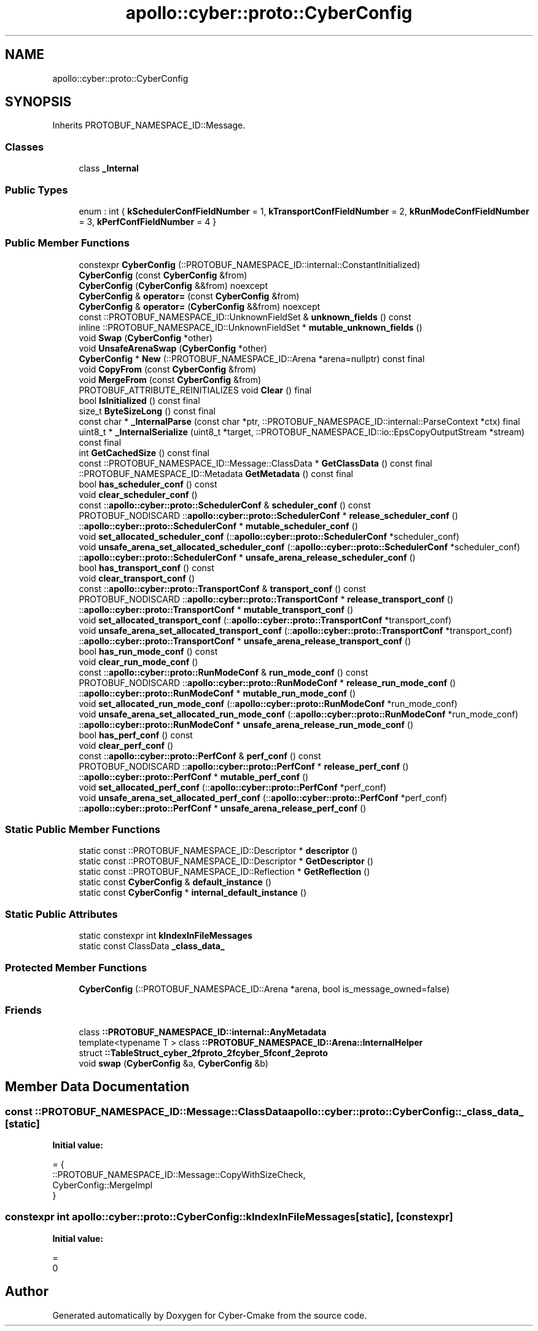 .TH "apollo::cyber::proto::CyberConfig" 3 "Sun Sep 3 2023" "Version 8.0" "Cyber-Cmake" \" -*- nroff -*-
.ad l
.nh
.SH NAME
apollo::cyber::proto::CyberConfig
.SH SYNOPSIS
.br
.PP
.PP
Inherits PROTOBUF_NAMESPACE_ID::Message\&.
.SS "Classes"

.in +1c
.ti -1c
.RI "class \fB_Internal\fP"
.br
.in -1c
.SS "Public Types"

.in +1c
.ti -1c
.RI "enum : int { \fBkSchedulerConfFieldNumber\fP = 1, \fBkTransportConfFieldNumber\fP = 2, \fBkRunModeConfFieldNumber\fP = 3, \fBkPerfConfFieldNumber\fP = 4 }"
.br
.in -1c
.SS "Public Member Functions"

.in +1c
.ti -1c
.RI "constexpr \fBCyberConfig\fP (::PROTOBUF_NAMESPACE_ID::internal::ConstantInitialized)"
.br
.ti -1c
.RI "\fBCyberConfig\fP (const \fBCyberConfig\fP &from)"
.br
.ti -1c
.RI "\fBCyberConfig\fP (\fBCyberConfig\fP &&from) noexcept"
.br
.ti -1c
.RI "\fBCyberConfig\fP & \fBoperator=\fP (const \fBCyberConfig\fP &from)"
.br
.ti -1c
.RI "\fBCyberConfig\fP & \fBoperator=\fP (\fBCyberConfig\fP &&from) noexcept"
.br
.ti -1c
.RI "const ::PROTOBUF_NAMESPACE_ID::UnknownFieldSet & \fBunknown_fields\fP () const"
.br
.ti -1c
.RI "inline ::PROTOBUF_NAMESPACE_ID::UnknownFieldSet * \fBmutable_unknown_fields\fP ()"
.br
.ti -1c
.RI "void \fBSwap\fP (\fBCyberConfig\fP *other)"
.br
.ti -1c
.RI "void \fBUnsafeArenaSwap\fP (\fBCyberConfig\fP *other)"
.br
.ti -1c
.RI "\fBCyberConfig\fP * \fBNew\fP (::PROTOBUF_NAMESPACE_ID::Arena *arena=nullptr) const final"
.br
.ti -1c
.RI "void \fBCopyFrom\fP (const \fBCyberConfig\fP &from)"
.br
.ti -1c
.RI "void \fBMergeFrom\fP (const \fBCyberConfig\fP &from)"
.br
.ti -1c
.RI "PROTOBUF_ATTRIBUTE_REINITIALIZES void \fBClear\fP () final"
.br
.ti -1c
.RI "bool \fBIsInitialized\fP () const final"
.br
.ti -1c
.RI "size_t \fBByteSizeLong\fP () const final"
.br
.ti -1c
.RI "const char * \fB_InternalParse\fP (const char *ptr, ::PROTOBUF_NAMESPACE_ID::internal::ParseContext *ctx) final"
.br
.ti -1c
.RI "uint8_t * \fB_InternalSerialize\fP (uint8_t *target, ::PROTOBUF_NAMESPACE_ID::io::EpsCopyOutputStream *stream) const final"
.br
.ti -1c
.RI "int \fBGetCachedSize\fP () const final"
.br
.ti -1c
.RI "const ::PROTOBUF_NAMESPACE_ID::Message::ClassData * \fBGetClassData\fP () const final"
.br
.ti -1c
.RI "::PROTOBUF_NAMESPACE_ID::Metadata \fBGetMetadata\fP () const final"
.br
.ti -1c
.RI "bool \fBhas_scheduler_conf\fP () const"
.br
.ti -1c
.RI "void \fBclear_scheduler_conf\fP ()"
.br
.ti -1c
.RI "const ::\fBapollo::cyber::proto::SchedulerConf\fP & \fBscheduler_conf\fP () const"
.br
.ti -1c
.RI "PROTOBUF_NODISCARD ::\fBapollo::cyber::proto::SchedulerConf\fP * \fBrelease_scheduler_conf\fP ()"
.br
.ti -1c
.RI "::\fBapollo::cyber::proto::SchedulerConf\fP * \fBmutable_scheduler_conf\fP ()"
.br
.ti -1c
.RI "void \fBset_allocated_scheduler_conf\fP (::\fBapollo::cyber::proto::SchedulerConf\fP *scheduler_conf)"
.br
.ti -1c
.RI "void \fBunsafe_arena_set_allocated_scheduler_conf\fP (::\fBapollo::cyber::proto::SchedulerConf\fP *scheduler_conf)"
.br
.ti -1c
.RI "::\fBapollo::cyber::proto::SchedulerConf\fP * \fBunsafe_arena_release_scheduler_conf\fP ()"
.br
.ti -1c
.RI "bool \fBhas_transport_conf\fP () const"
.br
.ti -1c
.RI "void \fBclear_transport_conf\fP ()"
.br
.ti -1c
.RI "const ::\fBapollo::cyber::proto::TransportConf\fP & \fBtransport_conf\fP () const"
.br
.ti -1c
.RI "PROTOBUF_NODISCARD ::\fBapollo::cyber::proto::TransportConf\fP * \fBrelease_transport_conf\fP ()"
.br
.ti -1c
.RI "::\fBapollo::cyber::proto::TransportConf\fP * \fBmutable_transport_conf\fP ()"
.br
.ti -1c
.RI "void \fBset_allocated_transport_conf\fP (::\fBapollo::cyber::proto::TransportConf\fP *transport_conf)"
.br
.ti -1c
.RI "void \fBunsafe_arena_set_allocated_transport_conf\fP (::\fBapollo::cyber::proto::TransportConf\fP *transport_conf)"
.br
.ti -1c
.RI "::\fBapollo::cyber::proto::TransportConf\fP * \fBunsafe_arena_release_transport_conf\fP ()"
.br
.ti -1c
.RI "bool \fBhas_run_mode_conf\fP () const"
.br
.ti -1c
.RI "void \fBclear_run_mode_conf\fP ()"
.br
.ti -1c
.RI "const ::\fBapollo::cyber::proto::RunModeConf\fP & \fBrun_mode_conf\fP () const"
.br
.ti -1c
.RI "PROTOBUF_NODISCARD ::\fBapollo::cyber::proto::RunModeConf\fP * \fBrelease_run_mode_conf\fP ()"
.br
.ti -1c
.RI "::\fBapollo::cyber::proto::RunModeConf\fP * \fBmutable_run_mode_conf\fP ()"
.br
.ti -1c
.RI "void \fBset_allocated_run_mode_conf\fP (::\fBapollo::cyber::proto::RunModeConf\fP *run_mode_conf)"
.br
.ti -1c
.RI "void \fBunsafe_arena_set_allocated_run_mode_conf\fP (::\fBapollo::cyber::proto::RunModeConf\fP *run_mode_conf)"
.br
.ti -1c
.RI "::\fBapollo::cyber::proto::RunModeConf\fP * \fBunsafe_arena_release_run_mode_conf\fP ()"
.br
.ti -1c
.RI "bool \fBhas_perf_conf\fP () const"
.br
.ti -1c
.RI "void \fBclear_perf_conf\fP ()"
.br
.ti -1c
.RI "const ::\fBapollo::cyber::proto::PerfConf\fP & \fBperf_conf\fP () const"
.br
.ti -1c
.RI "PROTOBUF_NODISCARD ::\fBapollo::cyber::proto::PerfConf\fP * \fBrelease_perf_conf\fP ()"
.br
.ti -1c
.RI "::\fBapollo::cyber::proto::PerfConf\fP * \fBmutable_perf_conf\fP ()"
.br
.ti -1c
.RI "void \fBset_allocated_perf_conf\fP (::\fBapollo::cyber::proto::PerfConf\fP *perf_conf)"
.br
.ti -1c
.RI "void \fBunsafe_arena_set_allocated_perf_conf\fP (::\fBapollo::cyber::proto::PerfConf\fP *perf_conf)"
.br
.ti -1c
.RI "::\fBapollo::cyber::proto::PerfConf\fP * \fBunsafe_arena_release_perf_conf\fP ()"
.br
.in -1c
.SS "Static Public Member Functions"

.in +1c
.ti -1c
.RI "static const ::PROTOBUF_NAMESPACE_ID::Descriptor * \fBdescriptor\fP ()"
.br
.ti -1c
.RI "static const ::PROTOBUF_NAMESPACE_ID::Descriptor * \fBGetDescriptor\fP ()"
.br
.ti -1c
.RI "static const ::PROTOBUF_NAMESPACE_ID::Reflection * \fBGetReflection\fP ()"
.br
.ti -1c
.RI "static const \fBCyberConfig\fP & \fBdefault_instance\fP ()"
.br
.ti -1c
.RI "static const \fBCyberConfig\fP * \fBinternal_default_instance\fP ()"
.br
.in -1c
.SS "Static Public Attributes"

.in +1c
.ti -1c
.RI "static constexpr int \fBkIndexInFileMessages\fP"
.br
.ti -1c
.RI "static const ClassData \fB_class_data_\fP"
.br
.in -1c
.SS "Protected Member Functions"

.in +1c
.ti -1c
.RI "\fBCyberConfig\fP (::PROTOBUF_NAMESPACE_ID::Arena *arena, bool is_message_owned=false)"
.br
.in -1c
.SS "Friends"

.in +1c
.ti -1c
.RI "class \fB::PROTOBUF_NAMESPACE_ID::internal::AnyMetadata\fP"
.br
.ti -1c
.RI "template<typename T > class \fB::PROTOBUF_NAMESPACE_ID::Arena::InternalHelper\fP"
.br
.ti -1c
.RI "struct \fB::TableStruct_cyber_2fproto_2fcyber_5fconf_2eproto\fP"
.br
.ti -1c
.RI "void \fBswap\fP (\fBCyberConfig\fP &a, \fBCyberConfig\fP &b)"
.br
.in -1c
.SH "Member Data Documentation"
.PP 
.SS "const ::PROTOBUF_NAMESPACE_ID::Message::ClassData apollo::cyber::proto::CyberConfig::_class_data_\fC [static]\fP"
\fBInitial value:\fP
.PP
.nf
= {
    ::PROTOBUF_NAMESPACE_ID::Message::CopyWithSizeCheck,
    CyberConfig::MergeImpl
}
.fi
.SS "constexpr int apollo::cyber::proto::CyberConfig::kIndexInFileMessages\fC [static]\fP, \fC [constexpr]\fP"
\fBInitial value:\fP
.PP
.nf
=
    0
.fi


.SH "Author"
.PP 
Generated automatically by Doxygen for Cyber-Cmake from the source code\&.
